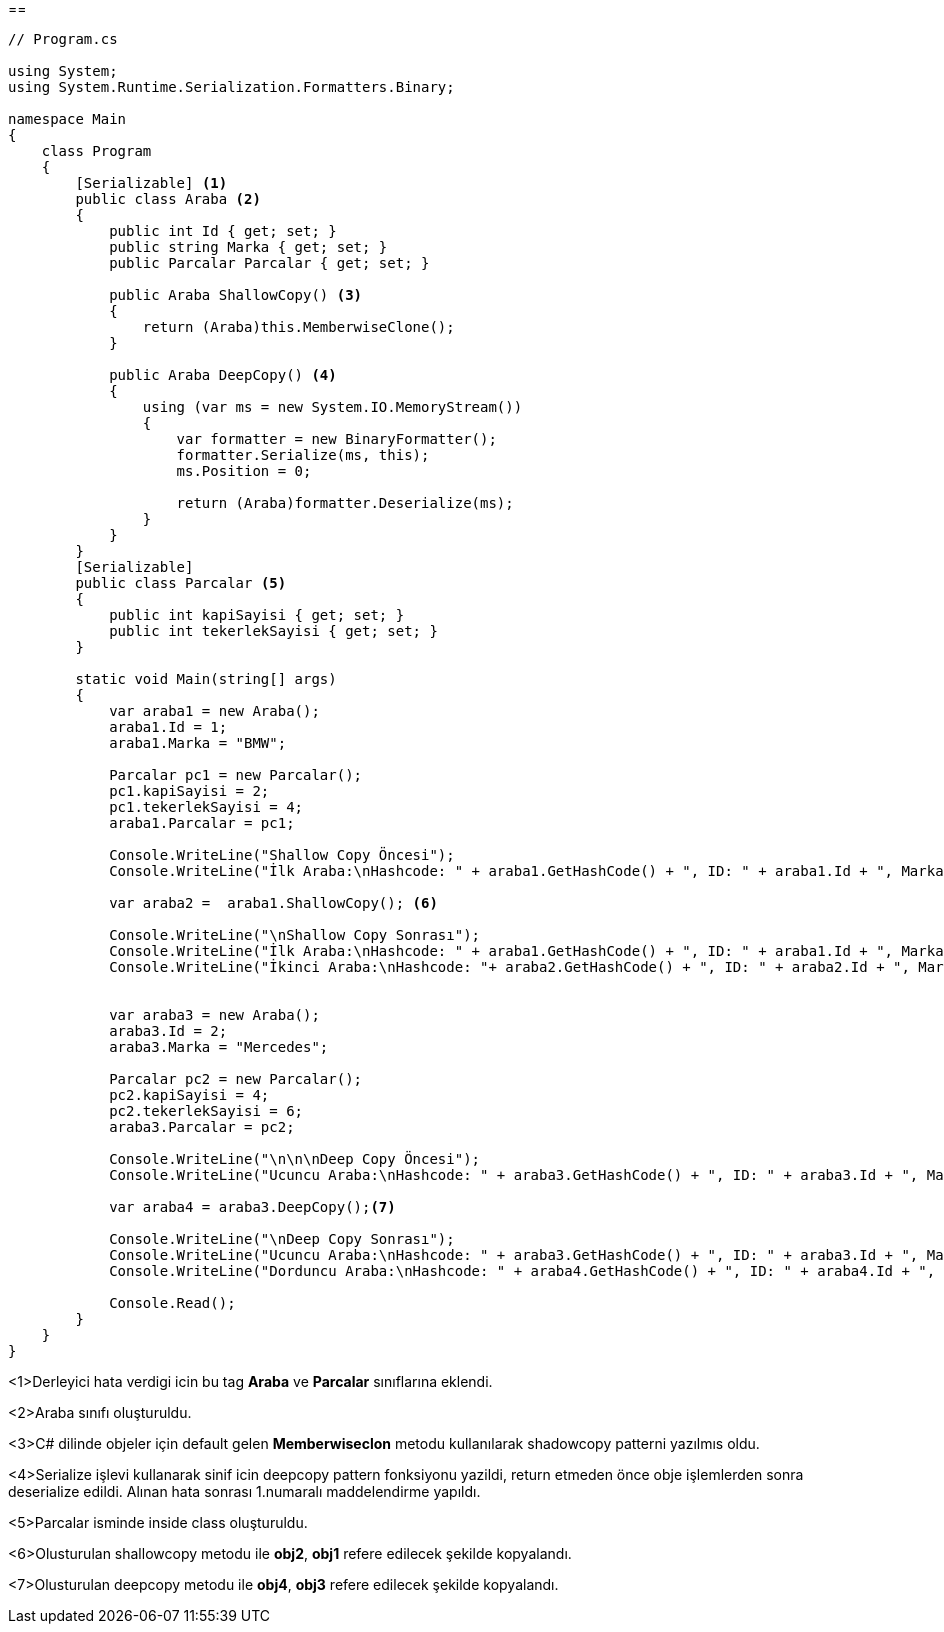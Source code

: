 [file="Prototype.png"]
--

== 

[source,.cs]
----
// Program.cs

using System;
using System.Runtime.Serialization.Formatters.Binary;

namespace Main
{
    class Program
    {
        [Serializable] <1>
        public class Araba <2>
        {
            public int Id { get; set; }
            public string Marka { get; set; }
            public Parcalar Parcalar { get; set; }

            public Araba ShallowCopy() <3>
            {
                return (Araba)this.MemberwiseClone();
            }

            public Araba DeepCopy() <4>
            {
                using (var ms = new System.IO.MemoryStream())
                {
                    var formatter = new BinaryFormatter();
                    formatter.Serialize(ms, this);
                    ms.Position = 0;

                    return (Araba)formatter.Deserialize(ms);
                }
            }
        }
        [Serializable] 
        public class Parcalar <5>
        {
            public int kapiSayisi { get; set; }
            public int tekerlekSayisi { get; set; }
        }

        static void Main(string[] args)
        {
            var araba1 = new Araba();
            araba1.Id = 1;
            araba1.Marka = "BMW";

            Parcalar pc1 = new Parcalar();
            pc1.kapiSayisi = 2;
            pc1.tekerlekSayisi = 4;
            araba1.Parcalar = pc1;

            Console.WriteLine("Shallow Copy Öncesi");
            Console.WriteLine("İlk Araba:\nHashcode: " + araba1.GetHashCode() + ", ID: " + araba1.Id + ", Marka: " + araba1.Marka + ", Kapi Sayisi: " + araba1.Parcalar.kapiSayisi + ", Tekerlek Sayisi: " + araba1.Parcalar.tekerlekSayisi);

            var araba2 =  araba1.ShallowCopy(); <6>

            Console.WriteLine("\nShallow Copy Sonrası");
            Console.WriteLine("İlk Araba:\nHashcode: " + araba1.GetHashCode() + ", ID: " + araba1.Id + ", Marka: " + araba1.Marka + ", Kapi Sayisi: " + araba1.Parcalar.kapiSayisi + ", Tekerlek Sayisi: " + araba1.Parcalar.tekerlekSayisi);
            Console.WriteLine("İkinci Araba:\nHashcode: "+ araba2.GetHashCode() + ", ID: " + araba2.Id + ", Marka: " + araba2.Marka + ", Kapi Sayisi: " + araba2.Parcalar.kapiSayisi + ", Tekerlek Sayisi: " + araba2.Parcalar.tekerlekSayisi);


            var araba3 = new Araba();
            araba3.Id = 2;
            araba3.Marka = "Mercedes";

            Parcalar pc2 = new Parcalar();
            pc2.kapiSayisi = 4;
            pc2.tekerlekSayisi = 6;
            araba3.Parcalar = pc2;

            Console.WriteLine("\n\n\nDeep Copy Öncesi");
            Console.WriteLine("Ucuncu Araba:\nHashcode: " + araba3.GetHashCode() + ", ID: " + araba3.Id + ", Marka: " + araba3.Marka + ", Kapi Sayisi: " + araba3.Parcalar.kapiSayisi + ", Tekerlek Sayisi: " + araba3.Parcalar.tekerlekSayisi);

            var araba4 = araba3.DeepCopy();<7>

            Console.WriteLine("\nDeep Copy Sonrası");
            Console.WriteLine("Ucuncu Araba:\nHashcode: " + araba3.GetHashCode() + ", ID: " + araba3.Id + ", Marka: " + araba3.Marka + ", Kapi Sayisi: " + araba3.Parcalar.kapiSayisi + ", Tekerlek Sayisi: " + araba3.Parcalar.tekerlekSayisi);
            Console.WriteLine("Dorduncu Araba:\nHashcode: " + araba4.GetHashCode() + ", ID: " + araba4.Id + ", Marka: " + araba4.Marka + ", Kapi Sayisi: " + araba4.Parcalar.kapiSayisi + ", Tekerlek Sayisi: " + araba4.Parcalar.tekerlekSayisi);

            Console.Read();
        }
    }
}

----
<1>Derleyici hata verdigi icin bu tag *Araba* ve *Parcalar* sınıflarına eklendi.

<2>Araba sınıfı oluşturuldu.

<3>C# dilinde objeler için default gelen *Memberwiseclon* metodu kullanılarak shadowcopy patterni yazılmıs oldu.

<4>Serialize işlevi kullanarak sinif icin deepcopy pattern fonksiyonu yazildi, return etmeden önce obje işlemlerden sonra deserialize edildi. Alınan hata sonrası 1.numaralı maddelendirme yapıldı.

<5>Parcalar isminde inside class oluşturuldu.

<6>Olusturulan shallowcopy metodu ile *obj2*, *obj1* refere edilecek şekilde kopyalandı.

<7>Olusturulan deepcopy metodu ile *obj4*, *obj3* refere edilecek şekilde kopyalandı.





